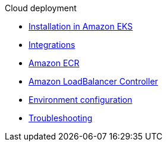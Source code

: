 .Cloud deployment

* xref:aws-install.adoc[Installation in Amazon EKS]
* xref:integrations.adoc[Integrations]
* xref:aws-ecr.adoc[Amazon ECR]
* xref:aws-ingress.adoc[Amazon LoadBalancer Controller]
* xref:config-secret.adoc[Environment configuration]
* xref:troubleshooting.adoc[Troubleshooting]
